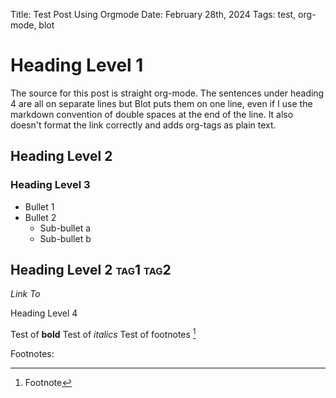 Title: Test Post Using Orgmode
Date: February 28th, 2024
Tags: test, org-mode, blot

* Heading Level 1

The source for this post is straight org-mode.  The sentences under heading 4 are all on separate lines but Blot puts them on one line, even if I use the markdown convention of double spaces at the end of the line. It also doesn't format the link correctly and adds org-tags as plain text.

** Heading Level 2

*** Heading Level 3
+ Bullet 1
+ Bullet 2
  + Sub-bullet a
  + Sub-bullet b

** Heading Level 2                                                :tag1:tag2:

[[vcg3rd.net][Link To]]

**** Heading Level 4

Test of *bold*
Test of /italics/
Test of footnotes [1]

Footnotes:
[1]  Footnote

